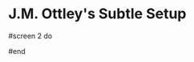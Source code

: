 * J.M. Ottley's Subtle Setup

# Author::  Christoph Kappel <unexist@dorfelite.net>
# Version:: $Id$
# License:: GNU GPLv2
#
# = Subtle default configuration
#
# This file will be installed as default and can also be used as a starter for
# an own custom configuration file. The system wide config usually resides in
# +/etc/xdg/subtle+ and the user config in +HOME/.config/subtle+, both locations
# are dependent on the locations specified by +XDG_CONFIG_DIRS+ and
# +XDG_CONFIG_HOME+.
#

#
# == Options
#
# Following options change behaviour and sizes of the window manager:
#

#
# == Screen
#
# Generally subtle comes with two panels per screen, one on the top and one at
# the bottom. Each panel can be configured with different panel items and
# sublets screen wise. The default config uses top panel on the first screen
# only, it's up to the user to enable the bottom panel or disable either one
# or both.

# === Properties
#
# [*stipple*]    This property adds a stipple pattern to both screen panels.
#
#                Example: stipple "~/stipple.xbm"
#                         stipple Subtlext::Icon.new("~/stipple.xbm")
#
# [*top*]        This property adds a top panel to the screen.
#
#                Example: top [ :views, :title ]
#
# [*bottom*]     This property adds a bottom panel to the screen.
#
#                Example: bottom [ :views, :title ]

#
# Following items are available for the panels:
#
# [*:views*]     List of views with buttons
# [*:title*]     Title of the current active window
# [*:tray*]      Systray icons (Can be used only once)
# [*:keychain*]  Display current chain (Can be used only once)
# [*:sublets*]   Catch-all for installed sublets
# [*:sublet*]    Name of a sublet for direct placement
# [*:spacer*]    Variable spacer (free width / count of spacers)
# [*:center*]    Enclose items with :center to center them on the panel
# [*:separator*] Insert separator
#
# Empty panels are hidden.
#
# === Links
#
# http://subforge.org/projects/subtle/wiki/Multihead
# http://subforge.org/projects/subtle/wiki/Panel
#

# Example for a second screen:
#screen 2 do
#  top    [ :views, :title, :spacer ]
#  bottom [ ]
#end

#
# == Styles
#
# Styles define various properties of styleable items in a CSS-like syntax.
#
# If no background color is given no color will be set. This will ensure a
# custom background pixmap won't be overwritten.
#
# === Link
#
# http://subforge.org/projects/subtle/wiki/Styles

#
# == Gravities
#
# Gravities are predefined sizes a window can be set to. There are several ways
# to set a certain gravity, most convenient is to define a gravity via a tag or
# change them during runtime via grab. Subtler and subtlext can also modify
# gravities.
#
# A gravity consists of four values which are a percentage value of the screen
# size. The first two values are x and y starting at the center of the screen
# and he last two values are the width and height.
#
# === Example
#
# Following defines a gravity for a window with 100% width and height:
#
#   gravity :example, [ 0, 0, 100, 100 ]
#
# === Link
#
# http://subforge.org/projects/subtle/wiki/Gravity
#

#
# == Grabs
#
# Grabs are keyboard and mouse actions within subtle, every grab can be
# assigned either to a key and/or to a mouse button combination. A grab
# consists of a chain and an action.
#
# === Finding keys
#
# The best resource for getting the correct key names is
# */usr/include/X11/keysymdef.h*, but to make life easier here are some hints
# about it:
#
# * Numbers and letters keep their names, so *a* is *a* and *0* is *0*
# * Keypad keys need *KP_* as prefix, so *KP_1* is *1* on the keypad
# * Strip the *XK_* from the key names if looked up in
#   /usr/include/X11/keysymdef.h
# * Keys usually have meaningful english names
# * Modifier keys have special meaning (Alt (A), Control (C), Meta (M),
#   Shift (S), Super (W))
#
# === Chaining
#
# Chains are a combination of keys and modifiers to one or a list of keys
# and can be used in various ways to trigger an action. In subtle, there are
# two ways to define chains for grabs:
#
#   1. *Default*: Add modifiers to a key and use it for a grab
#
#      *Example*: grab "W-Return", "urxvt"
#
#   2. *Chain*: Define a list of grabs that need to be pressed in order
#
#      *Example*: grab "C-y Return", "urxvt"
#
# ==== Mouse buttons
#
# [*B1*] = Button1 (Left mouse button)
# [*B2*] = Button2 (Middle mouse button)
# [*B3*] = Button3 (Right mouse button)
# [*B4*] = Button4 (Mouse wheel up)
# [*B5*] = Button5 (Mouse wheel down)
#
# ==== Modifiers
#
# [*A*] = Alt key
# [*C*] = Control key
# [*M*] = Meta key
# [*S*] = Shift key
# [*W*] = Super (Windows) key
#
# === Action
#
# An action is something that happens when a grab is activated, this can be one
# of the following:
#
# [*symbol*] Run a subtle action
# [*string*] Start a certain program
# [*array*]  Cycle through gravities
# [*lambda*] Run a Ruby proc
#
# === Example
#
# This will create a grab that starts a urxvt when Alt+Enter are pressed:
#
#   grab "A-Return", "urxvt"
#   grab "C-a c",    "urxvt"
#
# === Link
#
# http://subforge.org/projects/subtle/wiki/Grabs
#

#
# == Tags
#
# Tags are generally used in subtle for placement of windows. This placement is
# strict, that means that - aside from other tiling window managers - windows
# must have a matching tag to be on a certain view. This also includes that
# windows that are started on a certain view will not automatically be placed
# there.
#
# There are to ways to define a tag:
#
# === Simple
#
# The simple way just needs a name and a regular expression to just handle the
# placement:
#
# Example:
#
#  tag "terms", "terms"
#
# === Extended
#
# Additionally tags can do a lot more then just control the placement - they
# also have properties than can define and control some aspects of a window
# like the default gravity or the default screen per view.
#
# Example:
#
#  tag "terms" do
#    match   "xterm|[u]?rxvt"
#    gravity :center
#  end
#
# === Default
#
# Whenever a window has no tag it will get the default tag and be placed on the
# default view. The default view can either be set by the user with adding the
# default tag to a view by choice or otherwise the first defined view will be
# chosen automatically.
#
# === Properties
#
# [*borderless*] This property enables the borderless mode for tagged clients.
#
#                Example: borderless true
#                Links:    http://subforge.org/projects/subtle/wiki/Tagging#Borderless
#                          http://subforge.org/projects/subtle/wiki/Clients#Borderless
#
# [*fixed*]      This property enables the fixed mode for tagged clients.
#
#                Example: fixed true
#                Links:   http://subforge.org/projects/subtle/wiki/Tagging#Fixed
#                         http://subforge.org/projects/subtle/wiki/Clients#Fixed
#
# [*float*]      This property enables the float mode for tagged clients.
#
#                Example: float true
#                Links:   http://subforge.org/projects/subtle/wiki/Tagging#Float
#                         http://subforge.org/projects/subtle/wiki/Clients#Float
#
# [*full*]       This property enables the fullscreen mode for tagged clients.
#
#                Example: full true
#                Links:   http://subforge.org/projects/subtle/wiki/Tagging#Fullscreen
#                         http://subforge.org/projects/subtle/wiki/Clients#Fullscreen
#
# [*geometry*]   This property sets a certain geometry as well as floating mode
#                to the tagged client, but only on views that have this tag too.
#                It expects an array with x, y, width and height values whereas
#                width and height must be >0.
#
#                Example: geometry [100, 100, 50, 50]
#                Link:    http://subforge.org/projects/subtle/wiki/Tagging#Geometry
#
# [*gravity*]    This property sets a certain to gravity to the tagged client,
#                but only on views that have this tag too.
#
#                Example: gravity :center
#                Link:    http://subforge.org/projects/subtle/wiki/Tagging#Gravity
#
# [*match*]      This property adds matching patterns to a tag, a tag can have
#                more than one. Matching works either via plaintext, regex
#                (see man regex(7)) or window id. Per default tags will only
#                match the WM_NAME and the WM_CLASS portion of a client, this
#                can be changed with following possible values:
#
#                [*:name*]      Match the WM_NAME
#                [*:instance*]  Match the first (instance) part from WM_CLASS
#                [*:class*]     Match the second (class) part from WM_CLASS
#                [*:role*]      Match the window role
#                [*:type*]      Match the window type
#
#                Examples: match instance: "urxvt"
#                          match [:role, :class] => "test"
#                          match "[xa]+term"
#                Link:     http://subforge.org/projects/subtle/wiki/Tagging#Match
#
# [*position*]   Similar to the geometry property, this property just sets the
#                x/y coordinates of the tagged client, but only on views that
#                have this tag, too. It expects an array with x and y values.
#
#                Example: position [ 10, 10 ]
#                Link:    http://subforge.org/projects/subtle/wiki/Tagging#Position
#
# [*resize*]     This property enables the float mode for tagged clients.
#
#                Example: resize true
#                Links:   http://subforge.org/projects/subtle/wiki/Tagging#Resize
#                         http://subforge.org/projects/subtle/wiki/Clients#Resize
#
# [*stick*]      This property enables the float mode for tagged clients.
#
#                Example: stick true
#                Links:   http://subforge.org/projects/subtle/wiki/Tagging#Stick
#                         http://subforge.org/projects/subtle/wiki/Clients#Stick
#
# [*type*]       This property sets the tagged client to be treated as a specific
#                window type though as the window sets the type itself. Following
#                types are possible:
#
#                [*:desktop*]  Treat as desktop window (_NET_WM_WINDOW_TYPE_DESKTOP)
#                              Link: http://subforge.org/projects/subtle/wiki/Clients#Desktop
#                [*:dock*]     Treat as dock window (_NET_WM_WINDOW_TYPE_DOCK)
#                              Link: http://subforge.org/projects/subtle/wiki/Clients#Dock
#                [*:toolbar*]  Treat as toolbar windows (_NET_WM_WINDOW_TYPE_TOOLBAR)
#                              Link: http://subforge.org/projects/subtle/wiki/Clients#Toolbar
#                [*:splash*]   Treat as splash window (_NET_WM_WINDOW_TYPE_SPLASH)
#                              Link: http://subforge.org/projects/subtle/wiki/Clients#Splash
#                [*:dialog*]   Treat as dialog window (_NET_WM_WINDOW_TYPE_DIALOG)
#                              Link: http://subforge.org/projects/subtle/wiki/Clients#Dialog
#
#                Example: type :desktop
#                Link:    http://subforge.org/projects/subtle/wiki/Tagging#Type
#
# [*urgent*]     This property enables the urgent mode for tagged clients.
#
#                Example: stick true
#                Links:   http://subforge.org/projects/subtle/wiki/Tagging#Stick
#                         http://subforge.org/projects/subtle/wiki/Clients#Urgent
#
# [*zaphod*]     This property enables the zaphod mode for tagged clients.
#
#                Example: zaphod true
#                Links:   http://subforge.org/projects/subtle/wiki/Tagging#Zaphod
#                         http://subforge.org/projects/subtle/wiki/Clients#Zaphod
#
#
# === Link
#
# http://subforge.org/projects/subtle/wiki/Tagging
#

#
# == Views
#
# Views are the virtual desktops in subtle, they show all windows that share a
# tag with them. Windows that have no tag will be visible on the default view
# which is the view with the default tag or the first defined view when this
# tag isn't set.
#
# Like tags views can be defined in two ways:
#
# === Simple
#
# The simple way is exactly the same as for tags:
#
# Example:
#
#   view "terms", "terms"
#
# === Extended
#
# The extended way for views is also similar to the tags, but with fewer
# properties.
#
# Example:
#
#  view "terms" do
#    match "terms"
#    icon  "/usr/share/icons/icon.xbm"
#  end
#
# === Properties
#
# [*match*]      This property adds a matching pattern to a view. Matching
#                works either via plaintext or regex (see man regex(7)) and
#                applies to names of tags.
#
#                Example: match "terms"
#
# [*dynamic*]    This property hides unoccupied views, views that display no
#                windows.
#
#                Example: dynamic true
#
# [*icon*]       This property adds an icon in front of the view name. The
#                icon can either be path to an icon or an instance of
#                Subtlext::Icon.
#
#                Example: icon "/usr/share/icons/icon.xbm"
#                         icon Subtlext::Icon.new("/usr/share/icons/icon.xbm")
#
# [*icon_only*]  This property hides the view name from the view buttons, just
#                the icon will be visible.
#
#                Example: icon_only true
#
#
# === Link
#
# http://subforge.org/projects/subtle/wiki/Tagging
#

#
# == Sublets
#
# Sublets are Ruby scripts that provide data for the panel and can be managed
# with the sur script that comes with subtle.
#
# === Example
#
#  sur install clock
#  sur uninstall clock
#  sur list
#
# === Configuration
#
# All sublets have a set of configuration values that can be changed directly
# from the config of subtle.
#
# There are three default properties, that can be be changed for every sublet:
#
# [*interval*]    Update interval of the sublet
# [*foreground*]  Default foreground color
# [*background*]  Default background color
#
# sur can also give a brief overview about properties:
#
# === Example
#
#   sur config clock
#
# The syntax of the sublet configuration is similar to other configuration
# options in subtle:
#
# === Example
#
#  sublet :clock do
#    interval      30
#    foreground    "#eeeeee"
#    background    "#000000"
#    format_string "%H:%M:%S"
#  end
#
#  === Link
#
# http://subforge.org/projects/subtle/wiki/Sublets
#

#
# == Hooks
#
# And finally hooks are a way to bind Ruby scripts to a certain event.
#
# Following hooks exist so far:
#
# [*:client_create*]    Called whenever a window is created
# [*:client_configure*] Called whenever a window is configured
# [*:client_focus*]     Called whenever a window gets focus
# [*:client_kill*]      Called whenever a window is killed
#
# [*:tag_create*]       Called whenever a tag is created
# [*:tag_kill*]         Called whenever a tag is killed
#
# [*:view_create*]      Called whenever a view is created
# [*:view_configure*]   Called whenever a view is configured
# [*:view_jump*]        Called whenever the view is switched
# [*:view_kill*]        Called whenever a view is killed
#
# [*:tile*]             Called on whenever tiling would be needed
# [*:reload*]           Called on reload
# [*:start*]            Called on start
# [*:exit*]             Called on exit
#
# === Example
#
# This hook will print the name of the window that gets the focus:
#
#   on :client_focus do |c|
#     puts c.name
#   end
#
# === Link
#
# http://subforge.org/projects/subtle/wiki/Hooks
#
